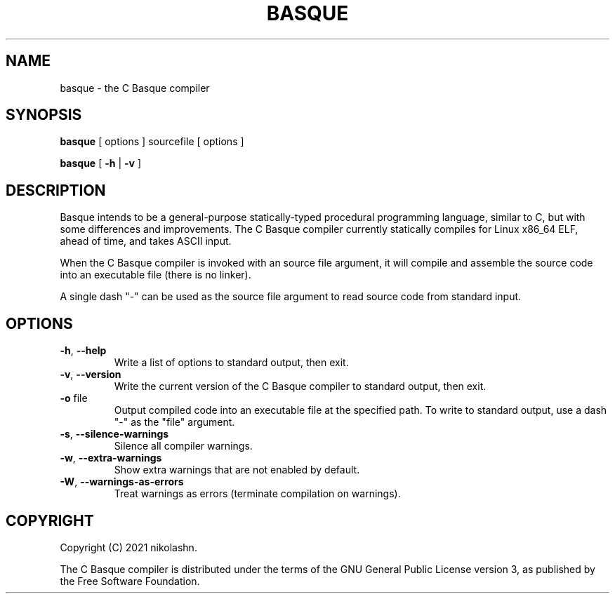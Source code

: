 .TH BASQUE 1
.SH NAME
basque \- the C Basque compiler
.SH SYNOPSIS
.B basque
[ options ] sourcefile [ options ]
.P
.B basque
[
.B \-h
|
.B \-v
]
.SH DESCRIPTION
Basque intends to be a general-purpose statically-typed procedural programming language, similar to C, but with some differences and improvements.
The C Basque compiler currently statically compiles for Linux x86_64 ELF, ahead of time, and takes ASCII input.
.PP
When the C Basque compiler is invoked with an source file argument, it will compile and assemble the source code into an executable file (there is no linker).
.PP
A single dash "\-" can be used as the source file argument to read source code from standard input.
.SH OPTIONS
.TP
.BR \-h ", " \-\-help
Write a list of options to standard output, then exit.
.TP
.BR \-v ", " \-\-version
Write the current version of the C Basque compiler to standard output, then exit.
.TP
.BR \-o " file"
Output compiled code into an executable file at the specified path. To write to standard output, use a dash "\-" as the "file" argument.
.TP
.BR \-s ", " \-\-silence\-warnings
Silence all compiler warnings.
.TP
.BR \-w ", " \-\-extra-warnings
Show extra warnings that are not enabled by default.
.TP
.BR \-W ", " \-\-warnings-as-errors
Treat warnings as errors (terminate compilation on warnings).
.SH COPYRIGHT
Copyright (C) 2021 nikolashn.
.PP
The C Basque compiler is distributed under the terms of the GNU General Public License version 3, as published by the Free Software Foundation.

